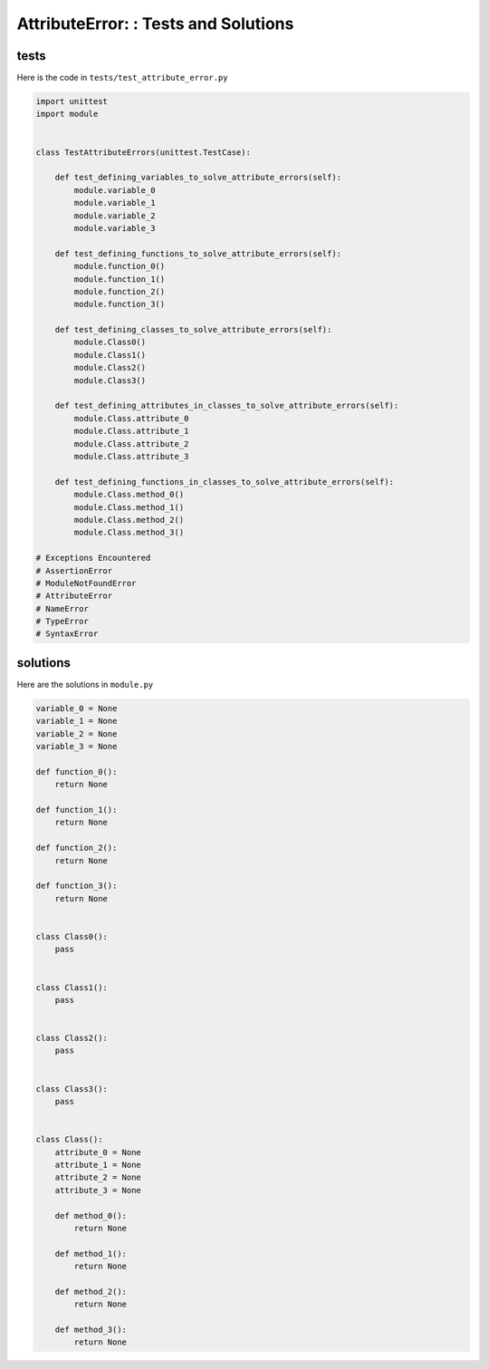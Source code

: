 
AttributeError: : Tests and Solutions
=====================================


tests
-----

Here is the code in ``tests/test_attribute_error.py``

.. code-block:: python

    import unittest
    import module


    class TestAttributeErrors(unittest.TestCase):

        def test_defining_variables_to_solve_attribute_errors(self):
            module.variable_0
            module.variable_1
            module.variable_2
            module.variable_3

        def test_defining_functions_to_solve_attribute_errors(self):
            module.function_0()
            module.function_1()
            module.function_2()
            module.function_3()

        def test_defining_classes_to_solve_attribute_errors(self):
            module.Class0()
            module.Class1()
            module.Class2()
            module.Class3()

        def test_defining_attributes_in_classes_to_solve_attribute_errors(self):
            module.Class.attribute_0
            module.Class.attribute_1
            module.Class.attribute_2
            module.Class.attribute_3

        def test_defining_functions_in_classes_to_solve_attribute_errors(self):
            module.Class.method_0()
            module.Class.method_1()
            module.Class.method_2()
            module.Class.method_3()

    # Exceptions Encountered
    # AssertionError
    # ModuleNotFoundError
    # AttributeError
    # NameError
    # TypeError
    # SyntaxError

solutions
---------

Here are the solutions in ``module.py``

.. code-block:: python

    variable_0 = None
    variable_1 = None
    variable_2 = None
    variable_3 = None

    def function_0():
        return None

    def function_1():
        return None

    def function_2():
        return None

    def function_3():
        return None


    class Class0():
        pass


    class Class1():
        pass


    class Class2():
        pass


    class Class3():
        pass


    class Class():
        attribute_0 = None
        attribute_1 = None
        attribute_2 = None
        attribute_3 = None

        def method_0():
            return None

        def method_1():
            return None

        def method_2():
            return None

        def method_3():
            return None